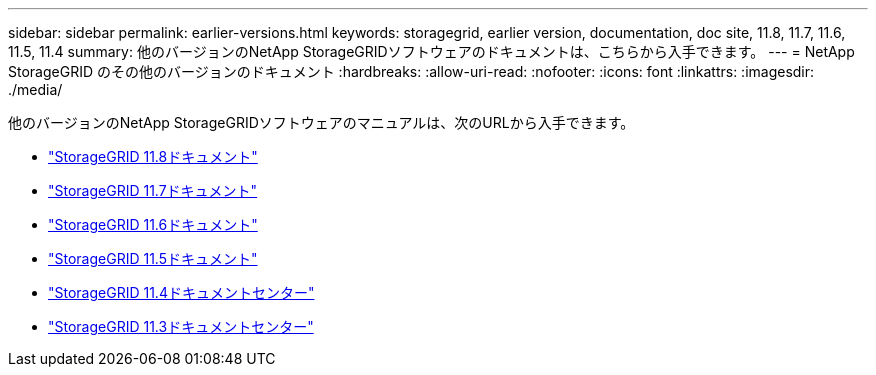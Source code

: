 ---
sidebar: sidebar 
permalink: earlier-versions.html 
keywords: storagegrid, earlier version, documentation, doc site, 11.8, 11.7, 11.6, 11.5, 11.4 
summary: 他のバージョンのNetApp StorageGRIDソフトウェアのドキュメントは、こちらから入手できます。 
---
= NetApp StorageGRID のその他のバージョンのドキュメント
:hardbreaks:
:allow-uri-read: 
:nofooter: 
:icons: font
:linkattrs: 
:imagesdir: ./media/


[role="lead"]
他のバージョンのNetApp StorageGRIDソフトウェアのマニュアルは、次のURLから入手できます。

* https://docs.netapp.com/us-en/storagegrid-118/index.html["StorageGRID 11.8ドキュメント"^]
* https://docs.netapp.com/us-en/storagegrid-117/index.html["StorageGRID 11.7ドキュメント"^]
* https://docs.netapp.com/us-en/storagegrid-116/index.html["StorageGRID 11.6ドキュメント"^]
* https://docs.netapp.com/us-en/storagegrid-115/index.html["StorageGRID 11.5ドキュメント"^]
* https://docs.netapp.com/sgws-114/index.jsp["StorageGRID 11.4ドキュメントセンター"^]
* https://docs.netapp.com/sgws-113/index.jsp["StorageGRID 11.3ドキュメントセンター"^]

